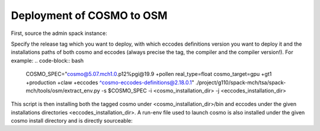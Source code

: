 Deployment of COSMO to OSM
============================ 

First, source the admin spack instance:

.. code-block:: bash
  # source spack instance
  . /project/g110/spack/user/admin-$slave/spack/share/spack/setup-env.sh

Specify the release tag which you want to deploy, with which eccodes definitions version you want to deploy it and the installations paths of both cosmo and eccodes (always precise the tag, the compiler and the compiler version!). For example:
.. code-block:: bash
  COSMO_SPEC="cosmo@5.07.mch1.0.p12%pgi@19.9 +pollen real_type=float cosmo_target=gpu +gt1 +production +claw +eccodes ^cosmo-eccodes-definitions@2.18.0.1"
  ./project/g110/spack-mch/tsa/spack-mch/tools/osm/extract_env.py -s $COSMO_SPEC -i <cosmo_installation_dir> -j <eccodes_installation_dir>

This script is then installing both the tagged cosmo under <cosmo_installation_dir>/bin and eccodes under the given installations directories <eccodes_installation_dir>. A run-env file used to launch cosmo is also installed under the given cosmo install directory and is directly sourceable:

.. code-block:: bash
  cd <run_dir>
  source <cosmo_installation_dir>/run-env
  cp <cosmo_installation_dir>/bin/cosmo_gpu cosmo_gpu
  sbatch slurm_script.slurm
